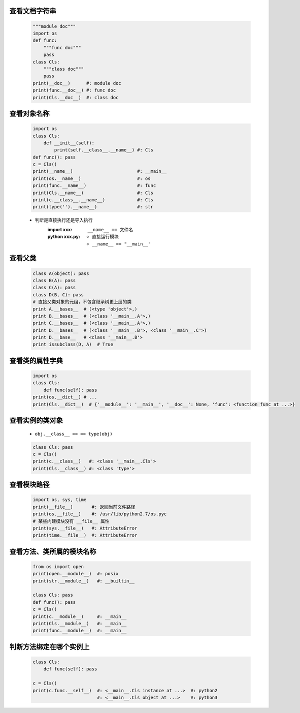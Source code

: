 查看文档字符串
-------------
    .. code-block:: python

        """module doc"""
        import os
        def func:
            """func doc"""
            pass
        class Cls:
            """class doc"""
            pass
        print(__doc__)      #: module doc
        print(func.__doc__) #: func doc
        print(Cls.__doc__)  #: class doc


查看对象名称
----------
    .. code-block:: python

        import os
        class Cls:
            def __init__(self):
                print(self.__class__.__name__) #: Cls
        def func(): pass
        c = Cls()
        print(__name__)                        #: __main__
        print(os.__name__)                     #: os
        print(func.__name__)                   #: func
        print(Cls.__name__)                    #: Cls
        print(c.__class__.__name__)            #: Cls
        print(type('').__name__)               #: str
    - 判断是直接执行还是导入执行
        :**import xxx**: ``__name__ == 文件名``
        :**python xxx.py**:
            - 直接运行模块
            - ``__name__ == "__main__"``


查看父类
--------
    .. code-block:: python

        class A(object): pass
        class B(A): pass
        class C(A): pass
        class D(B, C): pass
        # 直接父类对象的元组，不包含继承树更上层的类
        print A.__bases__  # (<type 'object'>,)
        print B.__bases__  # (<class '__main__.A'>,)
        print C.__bases__  # (<class '__main__.A'>,)
        print D.__bases__  # (<class '__main__.B'>, <class '__main__.C'>)
        print D.__base__   # <class '__main__.B'>
        print issubclass(D, A)  # True


查看类的属性字典
--------------
    .. code-block:: python

        import os
        class Cls:
            def func(self): pass
        print(os.__dict__) # ...
        print(Cls.__dict__)  # {'__module__': '__main__', '__doc__': None, 'func': <function func at ...>}


查看实例的类对象
--------------
    - ``obj.__class__ == == type(obj)``
    .. code-block:: python

        class Cls: pass
        c = Cls()
        print(c.__class__)   #: <class '__main__.Cls'>
        print(Cls.__class__) #: <class 'type'>


查看模块路径
----------
    .. code-block:: python

        import os, sys, time
        print(__file__)       #: 返回当前文件路径
        print(os.__file__)    #: /usr/lib/python2.7/os.pyc
        # 某些内建模块没有 __file__ 属性
        print(sys.__file__)   #: AttributeError
        print(time.__file__)  #: AttributeError


查看方法、类所属的模块名称
----------------------
    .. code-block:: python

        from os import open
        print(open.__module__)  #: posix
        print(str.__module__)   #: __builtin__

        class Cls: pass
        def func(): pass
        c = Cls()
        print(c.__module__)     #: __main__
        print(Cls.__module__)   #: __main__
        print(func.__module__)  #: __main__


判断方法绑定在哪个实例上
---------------------
    .. code-block:: python

        class Cls:
            def func(self): pass

        c = Cls()
        print(c.func.__self__)  #: <__main__.Cls instance at ...>  #: python2
                                #: <__main__.Cls object at ...>    #: python3
